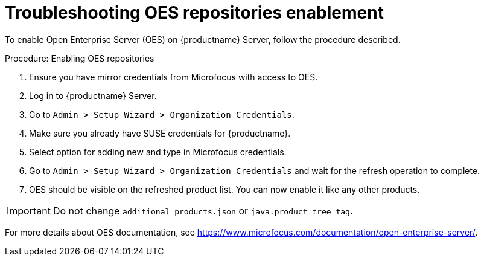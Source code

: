 [[troubleshooting-oes-repositories-enablement]]
= Troubleshooting OES repositories enablement

To enable Open Enterprise Server (OES) on {productname} Server, follow the procedure described.
 
.Procedure: Enabling OES repositories
[role=procedure]

. Ensure you have mirror credentials from Microfocus with access to OES.
+
. Log in to {productname} Server.
+
. Go to [guimenu]``Admin > Setup Wizard > Organization Credentials``.
+
. Make sure you already have SUSE credentials for {productname}.
+
. Select option for adding new and type in Microfocus credentials.
+
. Go to [guimenu]``Admin > Setup Wizard > Organization Credentials`` and wait for the refresh operation to complete.
+
. OES should be visible on the refreshed product list. 
  You can now enable it like any other products.


[IMPORTANT]
====
Do not change [path]``additional_products.json`` or [path]``java.product_tree_tag``.
====

For more details about OES documentation, see https://www.microfocus.com/documentation/open-enterprise-server/.
